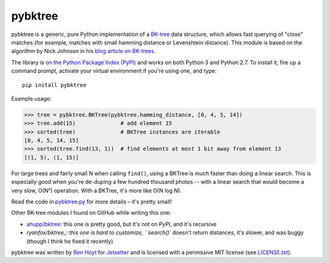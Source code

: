 pybktree
========

pybktree is a generic, pure Python implementation of a `BK-tree`_ data
structure, which allows fast querying of "close" matches (for example, matches
with small hamming distance or Levenshtein distance). This module is based on
the algorithm by Nick Johnson in his `blog article on BK-trees`_.

The library is `on the Python Package Index (PyPI)`_ and works on both Python
3 and Python 2.7. To install it, fire up a command prompt, activate your
virtual environment if you're using one, and type:

::

    pip install pybktree

Example usage:

.. code:: python

    >>> tree = pybktree.BKTree(pybktree.hamming_distance, [0, 4, 5, 14])
    >>> tree.add(15)              # add element 15
    >>> sorted(tree)              # BKTree instances are iterable
    [0, 4, 5, 14, 15]
    >>> sorted(tree.find(13, 1))  # find elements at most 1 bit away from element 13
    [(1, 5), (1, 15)]

For large trees and fairly small N when calling ``find()``, using a BKTree is
much faster than doing a linear search. This is especially good when you're
de-duping a few hundred thousand photos -- with a linear search that would
become a very slow, O(N²) operation. With a BKTree, it's more like O(N log N).

Read the code in `pybktree.py`_ for more details – it's pretty small!

Other BK-tree modules I found on GitHub while writing this one:

* `ahupp/bktree`_: this one is pretty good, but it's not on PyPI, and it's
  recursive
* `ryanfox/bktree_: this one is hard to customize, ``search()`` doesn't return
  distances, it's slower, and was buggy (though I think he fixed it recently)

pybktree was written by `Ben Hoyt`_ for `Jetsetter`_ and is licensed with a
permissive MIT license (see `LICENSE.txt`_).


.. _BK-tree: https://en.wikipedia.org/wiki/BK-tree
.. _blog article on BK-trees: http://blog.notdot.net/2007/4/Damn-Cool-Algorithms-Part-1-BK-Trees
.. _on the Python Package Index (PyPI): https://pypi.python.org/pypi/pybktree
.. _pybktree.py: https://github.com/Jetsetter/pybktree/blob/master/pybktree.py
.. _ahupp/bktree: https://github.com/ahupp/bktree/blob/master/bktree.py
.. _ryanfox/bktree: https://github.com/ryanfox/bktree/blob/master/bktree/bktree.py
.. _Ben Hoyt: http://benhoyt.com/
.. _Jetsetter: http://www.jetsetter.com/
.. _LICENSE.txt: https://github.com/Jetsetter/pybktree/blob/master/LICENSE.txt
